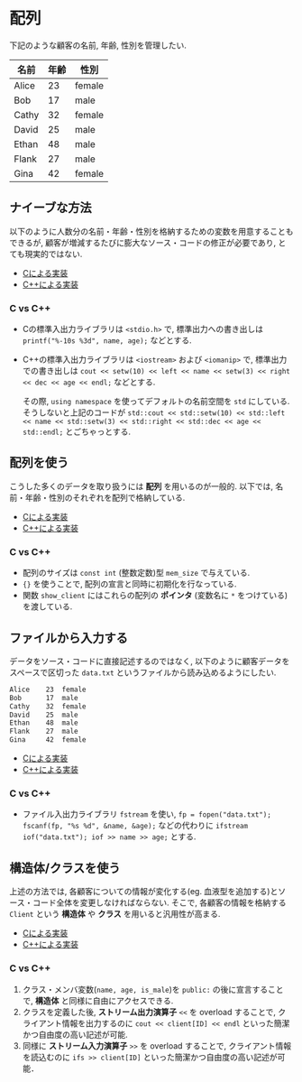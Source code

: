 * 配列
下記のような顧客の名前, 年齢, 性別を管理したい.

| 名前  | 年齢 | 性別   |
|-------+------+--------|
| Alice |   23 | female |
| Bob   |   17 | male   |
| Cathy |   32 | female |
| David |   25 | male   |
| Ethan |   48 | male   |
| Flank |   27 | male   |
| Gina  |   42 | female |

** ナイーブな方法
以下のように人数分の名前・年齢・性別を格納するための変数を用意することもできるが, 
顧客が増減するたびに膨大なソース・コードの修正が必要であり, とても現実的ではない.

- [[file:naive_array.c][Cによる実装]]
- [[file:naive_array.cpp][C++による実装]]

*** C vs C++
- Cの標準入出力ライブラリは =<stdio.h>= で, 
  標準出力への書き出しは =printf("%-10s %3d", name, age);= などとする.
- C++の標準入出力ライブラリは =<iostream>= および =<iomanip>= で,
  標準出力での書き出しは
  =cout << setw(10) << left << name << setw(3) << right << dec << age << endl;=
  などとする.

  その際, =using namespace= を使ってデフォルトの名前空間を =std= にしている.
  そうしないと上記のコードが
  =std::cout << std::setw(10) << std::left << name << std::setw(3) << std::right << std::dec << age << std::endl;=
  とごちゃっとする.

** 配列を使う
こうした多くのデータを取り扱うには *配列* を用いるのが一般的. 
以下では, 名前・年齢・性別のそれぞれを配列で格納している.

- [[file:array_with_initialize.c][Cによる実装]]
- [[file:array_with_initialize.cpp][C++による実装]]

*** C vs C++

- 配列のサイズは =const int= (整数定数)型 =mem_size= で与えている.
- ={}= を使うことで, 配列の宣言と同時に初期化を行なっている.
- 関数 =show_client= にはこれらの配列の *ポインタ* (変数名に =*= をつけている)を渡している.

** ファイルから入力する
データをソース・コードに直接記述するのではなく, 
以下のように顧客データをスペースで区切った =data.txt= というファイルから読み込めるようにしたい.
#+BEGIN_SRC txt
Alice    23  female
Bob      17  male  
Cathy    32  female
David    25  male  
Ethan    48  male  
Flank    27  male  
Gina     42  female
#+END_SRC

- [[file:array_from_file.c][Cによる実装]]
- [[file:array_from_file.cpp][C++による実装]]

*** C vs C++

- ファイル入出力ライブラリ =fstream= を使い, =fp = fopen("data.txt"); fscanf(fp, "%s %d", &name, &age);=
  などの代わりに =ifstream iof("data.txt"); iof >> name >> age;= とする.


** 構造体/クラスを使う
上述の方法では, 各顧客についての情報が変化する(eg. 血液型を追加する)とソース・コード全体を変更しなければならない. そこで, 各顧客の情報を格納する =Client= という *構造体* や *クラス* を用いると汎用性が高まる.

- [[file:struct_array.c][Cによる実装]]
- [[file:class_array.cpp][C++による実装]]

*** C vs C++
1. クラス・メンバ変数(=name, age, is_male=)を =public:= の後に宣言することで, *構造体* と同様に自由にアクセスできる.
2. クラスを定義した後, *ストリーム出力演算子* =<<= を overload することで, クライアント情報を出力するのに =cout << client[ID] << endl= といった簡潔かつ自由度の高い記述が可能.
3. 同様に *ストリーム入力演算子* =>>= を overload することで, クライアント情報を読込むのに =ifs >> client[ID]= といった簡潔かつ自由度の高い記述が可能．


